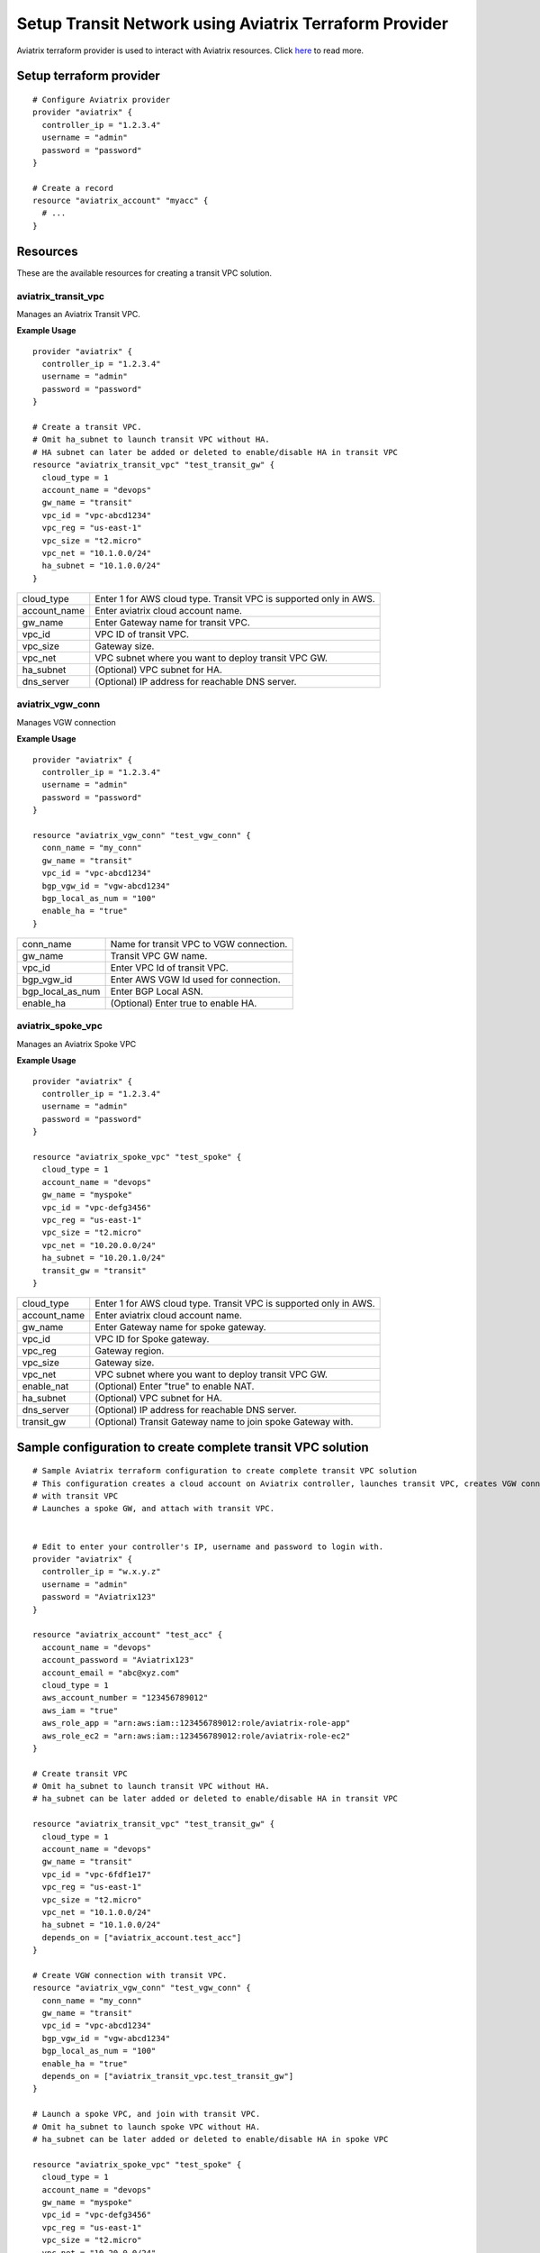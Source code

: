 .. meta::
   :description: Setup Transit VPC Solution using terraform
   :keywords: terraform, terraform provider, api

============================================================
Setup Transit Network using Aviatrix Terraform Provider
============================================================
Aviatrix terraform provider is used to interact with Aviatrix resources. Click `here <http://docs.aviatrix.com/HowTos/aviatrix_terraform.html>`_ to read more.

Setup terraform provider
========================

::

	# Configure Aviatrix provider
	provider "aviatrix" {
	  controller_ip = "1.2.3.4"
	  username = "admin"
	  password = "password"
	}

	# Create a record
	resource "aviatrix_account" "myacc" {
	  # ...
	}

Resources
=========
These are the available resources for creating a transit VPC solution.

aviatrix_transit_vpc
--------------------
Manages an Aviatrix Transit VPC.

**Example Usage**

::

	provider "aviatrix" {
	  controller_ip = "1.2.3.4"
	  username = "admin"
	  password = "password"
	}

	# Create a transit VPC.
	# Omit ha_subnet to launch transit VPC without HA.
	# HA subnet can later be added or deleted to enable/disable HA in transit VPC
	resource "aviatrix_transit_vpc" "test_transit_gw" {
	  cloud_type = 1
	  account_name = "devops"
	  gw_name = "transit"
	  vpc_id = "vpc-abcd1234"
	  vpc_reg = "us-east-1"
	  vpc_size = "t2.micro"
	  vpc_net = "10.1.0.0/24"
	  ha_subnet = "10.1.0.0/24"
	}

+--------------+-------------------------------------------------------------------+
| cloud_type   | Enter 1 for AWS cloud type. Transit VPC is supported only in AWS. |
+--------------+-------------------------------------------------------------------+
| account_name | Enter aviatrix cloud account name.                                |
+--------------+-------------------------------------------------------------------+
| gw_name      | Enter Gateway name for transit VPC.                               |
+--------------+-------------------------------------------------------------------+
| vpc_id       | VPC ID of transit VPC.                                            |
+--------------+-------------------------------------------------------------------+
| vpc_size     | Gateway size.                                                     |
+--------------+-------------------------------------------------------------------+
| vpc_net      | VPC subnet where you want to deploy transit VPC GW.               |
+--------------+-------------------------------------------------------------------+
| ha_subnet    | (Optional) VPC subnet for HA.                                     |
+--------------+-------------------------------------------------------------------+
| dns_server   | (Optional) IP address for reachable DNS server.                   |
+--------------+-------------------------------------------------------------------+

aviatrix_vgw_conn
----------------
Manages VGW connection

**Example Usage**
::

	provider "aviatrix" {
	  controller_ip = "1.2.3.4"
	  username = "admin"
	  password = "password"
	}

	resource "aviatrix_vgw_conn" "test_vgw_conn" {
	  conn_name = "my_conn"
	  gw_name = "transit"
	  vpc_id = "vpc-abcd1234"
	  bgp_vgw_id = "vgw-abcd1234"
	  bgp_local_as_num = "100"
	  enable_ha = "true"
	}

+------------------+-----------------------------------------+
| conn_name        | Name for transit VPC to VGW connection. |
+------------------+-----------------------------------------+
| gw_name          | Transit VPC GW name.                    |
+------------------+-----------------------------------------+
| vpc_id           | Enter VPC Id of transit VPC.            |
+------------------+-----------------------------------------+
| bgp_vgw_id       | Enter AWS VGW Id used for connection.   |
+------------------+-----------------------------------------+
| bgp_local_as_num | Enter BGP Local ASN.                    |
+------------------+-----------------------------------------+
| enable_ha        | (Optional) Enter true to enable HA.     |
+------------------+-----------------------------------------+

aviatrix_spoke_vpc
------------------
Manages an Aviatrix Spoke VPC

**Example Usage**
::

	provider "aviatrix" {
	  controller_ip = "1.2.3.4"
	  username = "admin"
	  password = "password"
	}

	resource "aviatrix_spoke_vpc" "test_spoke" {
	  cloud_type = 1
	  account_name = "devops"
	  gw_name = "myspoke"
	  vpc_id = "vpc-defg3456"
	  vpc_reg = "us-east-1"
	  vpc_size = "t2.micro"
	  vpc_net = "10.20.0.0/24"
	  ha_subnet = "10.20.1.0/24"
	  transit_gw = "transit"
	}

+--------------+-------------------------------------------------------------------+
| cloud_type   | Enter 1 for AWS cloud type. Transit VPC is supported only in AWS. |
+--------------+-------------------------------------------------------------------+
| account_name | Enter aviatrix cloud account name.                                |
+--------------+-------------------------------------------------------------------+
| gw_name      | Enter Gateway name for spoke gateway.                             |
+--------------+-------------------------------------------------------------------+
| vpc_id       | VPC ID for Spoke gateway.                                         |
+--------------+-------------------------------------------------------------------+
| vpc_reg      | Gateway region.                                                   |
+--------------+-------------------------------------------------------------------+
| vpc_size     | Gateway size.                                                     |
+--------------+-------------------------------------------------------------------+
| vpc_net      | VPC subnet where you want to deploy transit VPC GW.               |
+--------------+-------------------------------------------------------------------+
| enable_nat   | (Optional) Enter "true" to enable NAT.                            |
+--------------+-------------------------------------------------------------------+
| ha_subnet    | (Optional) VPC subnet for HA.                                     |
+--------------+-------------------------------------------------------------------+
| dns_server   | (Optional) IP address for reachable DNS server.                   |
+--------------+-------------------------------------------------------------------+
| transit_gw   | (Optional) Transit Gateway name to join spoke Gateway with.       |
+--------------+-------------------------------------------------------------------+

Sample configuration to create complete transit VPC solution
============================================================

::

	# Sample Aviatrix terraform configuration to create complete transit VPC solution
	# This configuration creates a cloud account on Aviatrix controller, launches transit VPC, creates VGW connection
	# with transit VPC
	# Launches a spoke GW, and attach with transit VPC.


	# Edit to enter your controller's IP, username and password to login with.
	provider "aviatrix" {
	  controller_ip = "w.x.y.z"
	  username = "admin"
	  password = "Aviatrix123"
	}

	resource "aviatrix_account" "test_acc" {
	  account_name = "devops"
	  account_password = "Aviatrix123"
	  account_email = "abc@xyz.com"
	  cloud_type = 1
	  aws_account_number = "123456789012"
	  aws_iam = "true"
	  aws_role_app = "arn:aws:iam::123456789012:role/aviatrix-role-app"
	  aws_role_ec2 = "arn:aws:iam::123456789012:role/aviatrix-role-ec2"
	}

	# Create transit VPC
	# Omit ha_subnet to launch transit VPC without HA.
	# ha_subnet can be later added or deleted to enable/disable HA in transit VPC

	resource "aviatrix_transit_vpc" "test_transit_gw" {
	  cloud_type = 1
	  account_name = "devops"
	  gw_name = "transit"
	  vpc_id = "vpc-6fdf1e17"
	  vpc_reg = "us-east-1"
	  vpc_size = "t2.micro"
	  vpc_net = "10.1.0.0/24"
	  ha_subnet = "10.1.0.0/24"
	  depends_on = ["aviatrix_account.test_acc"]
	}

	# Create VGW connection with transit VPC.
	resource "aviatrix_vgw_conn" "test_vgw_conn" {
	  conn_name = "my_conn"
	  gw_name = "transit"
	  vpc_id = "vpc-abcd1234"
	  bgp_vgw_id = "vgw-abcd1234"
	  bgp_local_as_num = "100"
	  enable_ha = "true"
	  depends_on = ["aviatrix_transit_vpc.test_transit_gw"]
	}

	# Launch a spoke VPC, and join with transit VPC.
	# Omit ha_subnet to launch spoke VPC without HA.
	# ha_subnet can be later added or deleted to enable/disable HA in spoke VPC

	resource "aviatrix_spoke_vpc" "test_spoke" {
	  cloud_type = 1
	  account_name = "devops"
	  gw_name = "myspoke"
	  vpc_id = "vpc-defg3456"
	  vpc_reg = "us-east-1"
	  vpc_size = "t2.micro"
	  vpc_net = "10.20.0.0/24"
	  ha_subnet = "10.20.1.0/24"
	  transit_gw = "transit"
	  depends_on = ["aviatrix_vgw_conn.test_vgw_conn"]
	}
